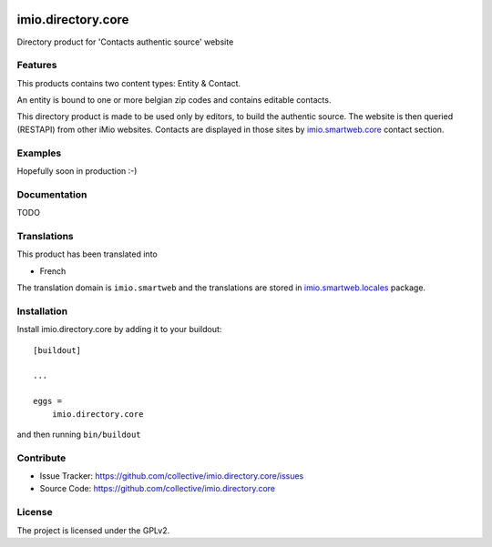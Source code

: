 .. This README is meant for consumption by humans and pypi. Pypi can render rst files so please do not use Sphinx features.
   If you want to learn more about writing documentation, please check out: http://docs.plone.org/about/documentation_styleguide.html
   This text does not appear on pypi or github. It is a comment.

.. image:: https://github.com/IMIO/imio.directory.core/workflows/Tests/badge.svg
    :target: https://github.com/IMIO/imio.directory.core/actions?query=workflow%3ATests
    :alt: CI Status

.. image:: https://coveralls.io/repos/github/IMIO/imio.directory.core/badge.svg?branch=main
    :target: https://coveralls.io/github/IMIO/imio.directory.core?branch=main
    :alt: Coveralls

.. image:: https://img.shields.io/pypi/v/imio.directory.core.svg
    :target: https://pypi.python.org/pypi/imio.directory.core/
    :alt: Latest Version

.. image:: https://img.shields.io/pypi/status/imio.directory.core.svg
    :target: https://pypi.python.org/pypi/imio.directory.core
    :alt: Egg Status

.. image:: https://img.shields.io/pypi/pyversions/imio.directory.core.svg?style=plastic   :alt: Supported - Python Versions

.. image:: https://img.shields.io/pypi/l/imio.directory.core.svg
    :target: https://pypi.python.org/pypi/imio.directory.core/
    :alt: License


===================
imio.directory.core
===================

Directory product for 'Contacts authentic source' website

Features
--------

This products contains two content types: Entity & Contact.

An entity is bound to one or more belgian zip codes and contains editable contacts.

This directory product is made to be used only by editors, to build the authentic source.
The website is then queried (RESTAPI) from other iMio websites.
Contacts are displayed in those sites by `imio.smartweb.core <https://github.com/IMIO/imio.smartweb.core>`_ contact section.


Examples
--------

Hopefully soon in production :-)


Documentation
-------------

TODO


Translations
------------

This product has been translated into

- French

The translation domain is ``imio.smartweb`` and the translations are stored in `imio.smartweb.locales <https://github.com/IMIO/imio.smartweb.locales>`_ package.


Installation
------------

Install imio.directory.core by adding it to your buildout::

    [buildout]

    ...

    eggs =
        imio.directory.core


and then running ``bin/buildout``


Contribute
----------

- Issue Tracker: https://github.com/collective/imio.directory.core/issues
- Source Code: https://github.com/collective/imio.directory.core


License
-------

The project is licensed under the GPLv2.
